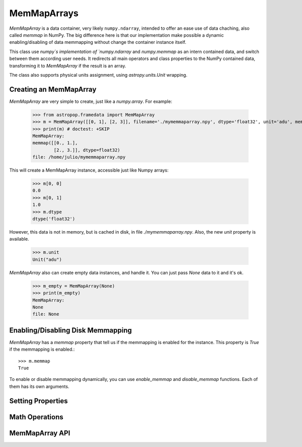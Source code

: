 MemMapArrays
============

`MemMapArray` is a data container, very likely ``numpy.ndarray``, intended to offer an ease use of data chaching, also called `memmap` in NumPy. The big difference here is that our implementation make possible a dynamic enabling/disabling of data memmapping without change the container instance itself.

This class use `numpy`s implementation of `numpy.ndarray` and `numpy.memmap` as an intern contained data, and switch between them according user needs. It redirects all main operators and class properties to the NumPy contained data, transforming it to `MemMapArray` if the result is an array.

The class also supports physical units assignment, using `astropy.units.Unit` wrapping.

Creating an MemMapArray
-----------------------

`MemMapArray` are very simple to create, just like a `numpy.array`. For example:

    >>> from astropop.framedata import MemMapArray
    >>> m = MemMapArray([[0, 1], [2, 3]], filename='./mymemmaparray.npy', dtype='float32', unit='adu', memmap=True)
    >>> print(m) # doctest: +SKIP
    MemMapArray:
    memmap([[0., 1.],
            [2., 3.]], dtype=float32)
    file: /home/julio/mymemmaparray.npy


This will create a MemMapArray instance, accessible just like Numpy arrays:

    >>> m[0, 0]
    0.0
    >>> m[0, 1]
    1.0
    >>> m.dtype
    dtype('float32')

However, this data is not in memory, but is cached in disk, in file `./mymemmaparray.npy`. Also, the new `unit` property is available.

    >>> m.unit
    Unit("adu")

`MemMapArray` also can create empty data instances, and handle it. You can just pass `None` data to it and it's ok.

    >>> m_empty = MemMapArray(None)
    >>> print(m_empty)
    MemMapArray:
    None
    file: None

Enabling/Disabling Disk Memmapping
----------------------------------

`MemMapArray` has a `memmap` property that tell us if the memmapping is enabled for the instance. This property is `True` if the memmapping is enabled.::

    >>> m.memmap
    True

To enable or disable memmapping dynamically, you can use `enable_memmap` and `disable_memmap` functions. Each of them has its own arguments.

.. TODO:: `enable_memmap` and `disable_memmap` usage

Setting Properties
------------------


Math Operations
---------------


MemMapArray API
---------------

.. TODO:: Put properly API link here